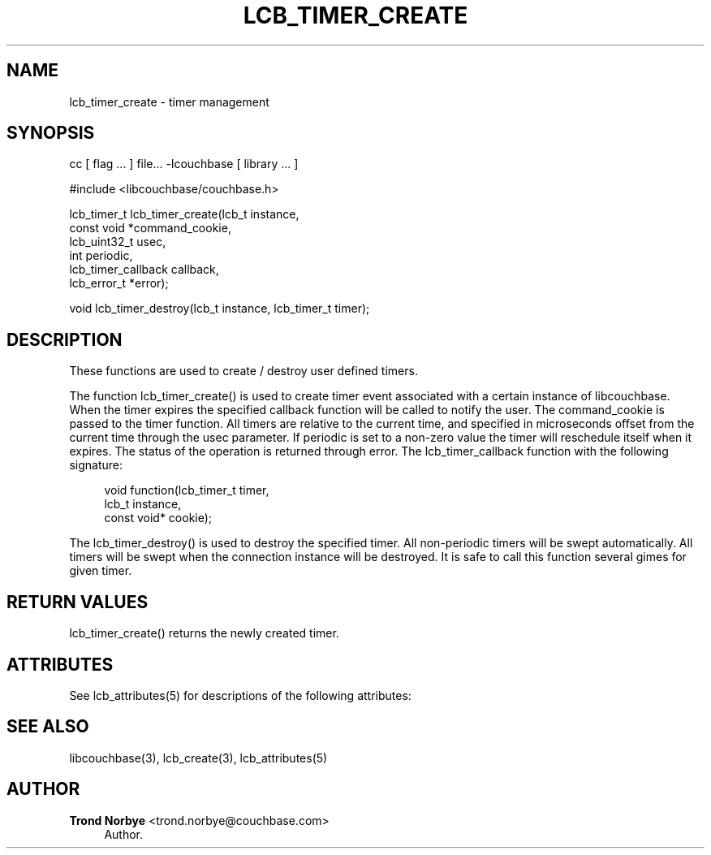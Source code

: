 '\" t
.\"     Title: lcb_timer_create
.\"    Author: Trond Norbye <trond.norbye@couchbase.com>
.\" Generator: DocBook XSL Stylesheets v1.78.1 <http://docbook.sf.net/>
.\"      Date: 08/01/2013
.\"    Manual: \ \&
.\"    Source: \ \&
.\"  Language: English
.\"
.TH "LCB_TIMER_CREATE" "3" "08/01/2013" "\ \&" "\ \&"
.\" -----------------------------------------------------------------
.\" * Define some portability stuff
.\" -----------------------------------------------------------------
.\" ~~~~~~~~~~~~~~~~~~~~~~~~~~~~~~~~~~~~~~~~~~~~~~~~~~~~~~~~~~~~~~~~~
.\" http://bugs.debian.org/507673
.\" http://lists.gnu.org/archive/html/groff/2009-02/msg00013.html
.\" ~~~~~~~~~~~~~~~~~~~~~~~~~~~~~~~~~~~~~~~~~~~~~~~~~~~~~~~~~~~~~~~~~
.ie \n(.g .ds Aq \(aq
.el       .ds Aq '
.\" -----------------------------------------------------------------
.\" * set default formatting
.\" -----------------------------------------------------------------
.\" disable hyphenation
.nh
.\" disable justification (adjust text to left margin only)
.ad l
.\" -----------------------------------------------------------------
.\" * MAIN CONTENT STARTS HERE *
.\" -----------------------------------------------------------------
.SH "NAME"
lcb_timer_create \- timer management
.SH "SYNOPSIS"
.sp
cc [ flag \&... ] file\&... \-lcouchbase [ library \&... ]
.sp
.nf
#include <libcouchbase/couchbase\&.h>
.fi
.sp
.nf
lcb_timer_t lcb_timer_create(lcb_t instance,
                             const void *command_cookie,
                             lcb_uint32_t usec,
                             int periodic,
                             lcb_timer_callback callback,
                             lcb_error_t *error);
.fi
.sp
.nf
void lcb_timer_destroy(lcb_t instance, lcb_timer_t timer);
.fi
.SH "DESCRIPTION"
.sp
These functions are used to create / destroy user defined timers\&.
.sp
The function lcb_timer_create() is used to create timer event associated with a certain instance of libcouchbase\&. When the timer expires the specified callback function will be called to notify the user\&. The command_cookie is passed to the timer function\&. All timers are relative to the current time, and specified in microseconds offset from the current time through the usec parameter\&. If periodic is set to a non\-zero value the timer will reschedule itself when it expires\&. The status of the operation is returned through error\&. The lcb_timer_callback function with the following signature:
.sp
.if n \{\
.RS 4
.\}
.nf
void function(lcb_timer_t timer,
              lcb_t instance,
              const void* cookie);
.fi
.if n \{\
.RE
.\}
.sp
The lcb_timer_destroy() is used to destroy the specified timer\&. All non\-periodic timers will be swept automatically\&. All timers will be swept when the connection instance will be destroyed\&. It is safe to call this function several gimes for given timer\&.
.SH "RETURN VALUES"
.sp
lcb_timer_create() returns the newly created timer\&.
.SH "ATTRIBUTES"
.sp
See lcb_attributes(5) for descriptions of the following attributes:
.TS
allbox tab(:);
ltB ltB.
T{
ATTRIBUTE TYPE
T}:T{
ATTRIBUTE VALUE
T}
.T&
lt lt
lt lt.
T{
.sp
Interface Stability
T}:T{
.sp
Committed
T}
T{
.sp
MT\-Level
T}:T{
.sp
MT\-Safe
T}
.TE
.sp 1
.SH "SEE ALSO"
.sp
libcouchbase(3), lcb_create(3), lcb_attributes(5)
.SH "AUTHOR"
.PP
\fBTrond Norbye\fR <\&trond\&.norbye@couchbase\&.com\&>
.RS 4
Author.
.RE
